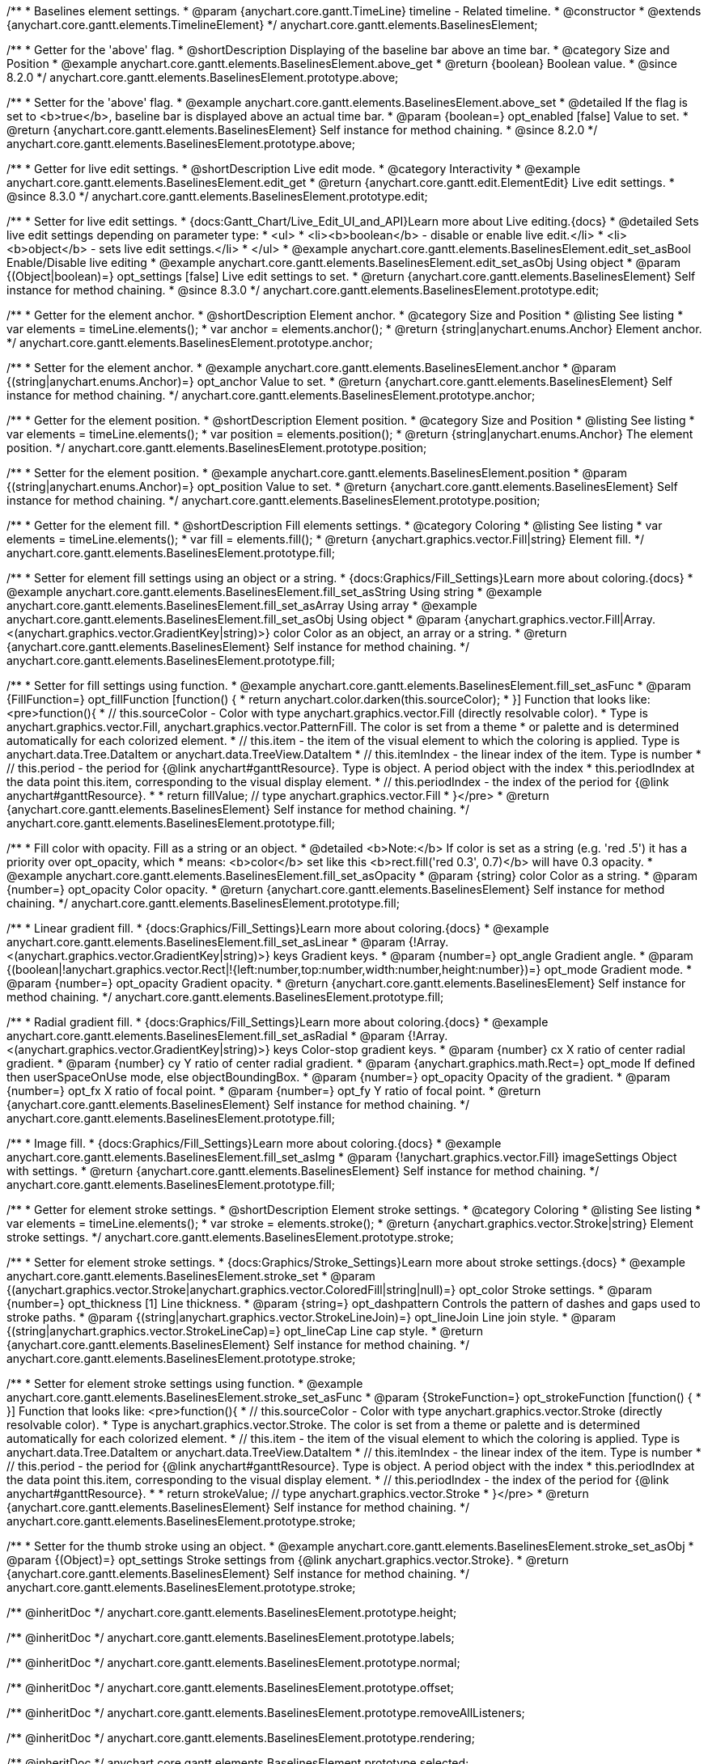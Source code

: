/**
 * Baselines element settings.
 * @param {anychart.core.gantt.TimeLine} timeline - Related timeline.
 * @constructor
 * @extends {anychart.core.gantt.elements.TimelineElement}
 */
anychart.core.gantt.elements.BaselinesElement;

//----------------------------------------------------------------------------------------------------------------------
//
//  anychart.core.gantt.elements.BaselinesElement.prototype.above
//
//----------------------------------------------------------------------------------------------------------------------

/**
 * Getter for the 'above' flag.
 * @shortDescription Displaying of the baseline bar above an time bar.
 * @category Size and Position
 * @example anychart.core.gantt.elements.BaselinesElement.above_get
 * @return {boolean} Boolean value.
 * @since 8.2.0
 */
anychart.core.gantt.elements.BaselinesElement.prototype.above;

/**
 * Setter for the 'above' flag.
 * @example anychart.core.gantt.elements.BaselinesElement.above_set
 * @detailed If the flag is set to <b>true</b>, baseline bar is displayed above an actual time bar.
 * @param {boolean=} opt_enabled [false] Value to set.
 * @return {anychart.core.gantt.elements.BaselinesElement} Self instance for method chaining.
 * @since 8.2.0
 */
anychart.core.gantt.elements.BaselinesElement.prototype.above;

//----------------------------------------------------------------------------------------------------------------------
//
//  anychart.core.gantt.elements.BaselinesElement.prototype.edit
//
//----------------------------------------------------------------------------------------------------------------------

/**
 * Getter for live edit settings.
 * @shortDescription Live edit mode.
 * @category Interactivity
 * @example anychart.core.gantt.elements.BaselinesElement.edit_get
 * @return {anychart.core.gantt.edit.ElementEdit} Live edit settings.
 * @since 8.3.0
 */
anychart.core.gantt.elements.BaselinesElement.prototype.edit;

/**
 * Setter for live edit settings.
 * {docs:Gantt_Chart/Live_Edit_UI_and_API}Learn more about Live editing.{docs}
 * @detailed Sets live edit settings depending on parameter type:
 * <ul>
 *   <li><b>boolean</b> - disable or enable live edit.</li>
 *   <li><b>object</b> - sets live edit settings.</li>
 * </ul>
 * @example anychart.core.gantt.elements.BaselinesElement.edit_set_asBool Enable/Disable live editing
 * @example anychart.core.gantt.elements.BaselinesElement.edit_set_asObj Using object
 * @param {(Object|boolean)=} opt_settings [false] Live edit settings to set.
 * @return {anychart.core.gantt.elements.BaselinesElement} Self instance for method chaining.
 * @since 8.3.0
 */
anychart.core.gantt.elements.BaselinesElement.prototype.edit;

//----------------------------------------------------------------------------------------------------------------------
//
//  anychart.core.gantt.elements.BaselinesElement.prototype.anchor
//
//----------------------------------------------------------------------------------------------------------------------

/**
 * Getter for the element anchor.
 * @shortDescription Element anchor.
 * @category Size and Position
 * @listing See listing
 * var elements = timeLine.elements();
 * var anchor = elements.anchor();
 * @return {string|anychart.enums.Anchor} Element anchor.
 */
anychart.core.gantt.elements.BaselinesElement.prototype.anchor;

/**
 * Setter for the element anchor.
 * @example anychart.core.gantt.elements.BaselinesElement.anchor
 * @param {(string|anychart.enums.Anchor)=} opt_anchor Value to set.
 * @return {anychart.core.gantt.elements.BaselinesElement} Self instance for method chaining.
 */
anychart.core.gantt.elements.BaselinesElement.prototype.anchor;

//----------------------------------------------------------------------------------------------------------------------
//
//  anychart.core.gantt.elements.BaselinesElement.prototype.position
//
//----------------------------------------------------------------------------------------------------------------------

/**
 * Getter for the element position.
 * @shortDescription Element position.
 * @category Size and Position
 * @listing See listing
 * var elements = timeLine.elements();
 * var position = elements.position();
 * @return {string|anychart.enums.Anchor} The element position.
 */
anychart.core.gantt.elements.BaselinesElement.prototype.position;

/**
 * Setter for the element position.
 * @example anychart.core.gantt.elements.BaselinesElement.position
 * @param {(string|anychart.enums.Anchor)=} opt_position Value to set.
 * @return {anychart.core.gantt.elements.BaselinesElement} Self instance for method chaining.
 */
anychart.core.gantt.elements.BaselinesElement.prototype.position;

//----------------------------------------------------------------------------------------------------------------------
//
//  anychart.core.gantt.elements.BaselinesElement.prototype.fill
//
//----------------------------------------------------------------------------------------------------------------------

/**
 * Getter for the element fill.
 * @shortDescription Fill elements settings.
 * @category Coloring
 * @listing See listing
 * var elements = timeLine.elements();
 * var fill = elements.fill();
 * @return {anychart.graphics.vector.Fill|string} Element fill.
 */
anychart.core.gantt.elements.BaselinesElement.prototype.fill;

/**
 * Setter for element fill settings using an object or a string.
 * {docs:Graphics/Fill_Settings}Learn more about coloring.{docs}
 * @example anychart.core.gantt.elements.BaselinesElement.fill_set_asString Using string
 * @example anychart.core.gantt.elements.BaselinesElement.fill_set_asArray Using array
 * @example anychart.core.gantt.elements.BaselinesElement.fill_set_asObj Using object
 * @param {anychart.graphics.vector.Fill|Array.<(anychart.graphics.vector.GradientKey|string)>} color Color as an object, an array or a string.
 * @return {anychart.core.gantt.elements.BaselinesElement} Self instance for method chaining.
 */
anychart.core.gantt.elements.BaselinesElement.prototype.fill;

/**
 * Setter for fill settings using function.
 * @example anychart.core.gantt.elements.BaselinesElement.fill_set_asFunc
 * @param {FillFunction=} opt_fillFunction [function() {
 *  return anychart.color.darken(this.sourceColor);
 * }] Function that looks like: <pre>function(){
 *    // this.sourceColor - Color with type anychart.graphics.vector.Fill (directly resolvable color).
 *    Type is anychart.graphics.vector.Fill, anychart.graphics.vector.PatternFill. The color is set from a theme
 *    or palette and is determined automatically for each colorized element.
 *    // this.item - the item of the visual element to which the coloring is applied. Type is anychart.data.Tree.DataItem or anychart.data.TreeView.DataItem
 *    // this.itemIndex - the linear index of the item. Type is number
 *    // this.period - the period for {@link anychart#ganttResource}. Type is object. A period object with the index
 *    this.periodIndex at the data point this.item, corresponding to the visual display element.
 *    // this.periodIndex - the index of the period for {@link anychart#ganttResource}.
 *
 *    return fillValue; // type anychart.graphics.vector.Fill
 * }</pre>
 * @return {anychart.core.gantt.elements.BaselinesElement} Self instance for method chaining.
 */
anychart.core.gantt.elements.BaselinesElement.prototype.fill;

/**
 * Fill color with opacity. Fill as a string or an object.
 * @detailed <b>Note:</b> If color is set as a string (e.g. 'red .5') it has a priority over opt_opacity, which
 * means: <b>color</b> set like this <b>rect.fill('red 0.3', 0.7)</b> will have 0.3 opacity.
 * @example anychart.core.gantt.elements.BaselinesElement.fill_set_asOpacity
 * @param {string} color Color as a string.
 * @param {number=} opt_opacity Color opacity.
 * @return {anychart.core.gantt.elements.BaselinesElement} Self instance for method chaining.
 */
anychart.core.gantt.elements.BaselinesElement.prototype.fill;

/**
 * Linear gradient fill.
 * {docs:Graphics/Fill_Settings}Learn more about coloring.{docs}
 * @example anychart.core.gantt.elements.BaselinesElement.fill_set_asLinear
 * @param {!Array.<(anychart.graphics.vector.GradientKey|string)>} keys Gradient keys.
 * @param {number=} opt_angle Gradient angle.
 * @param {(boolean|!anychart.graphics.vector.Rect|!{left:number,top:number,width:number,height:number})=} opt_mode Gradient mode.
 * @param {number=} opt_opacity Gradient opacity.
 * @return {anychart.core.gantt.elements.BaselinesElement} Self instance for method chaining.
 */
anychart.core.gantt.elements.BaselinesElement.prototype.fill;

/**
 * Radial gradient fill.
 * {docs:Graphics/Fill_Settings}Learn more about coloring.{docs}
 * @example anychart.core.gantt.elements.BaselinesElement.fill_set_asRadial
 * @param {!Array.<(anychart.graphics.vector.GradientKey|string)>} keys Color-stop gradient keys.
 * @param {number} cx X ratio of center radial gradient.
 * @param {number} cy Y ratio of center radial gradient.
 * @param {anychart.graphics.math.Rect=} opt_mode If defined then userSpaceOnUse mode, else objectBoundingBox.
 * @param {number=} opt_opacity Opacity of the gradient.
 * @param {number=} opt_fx X ratio of focal point.
 * @param {number=} opt_fy Y ratio of focal point.
 * @return {anychart.core.gantt.elements.BaselinesElement} Self instance for method chaining.
 */
anychart.core.gantt.elements.BaselinesElement.prototype.fill;

/**
 * Image fill.
 * {docs:Graphics/Fill_Settings}Learn more about coloring.{docs}
 * @example anychart.core.gantt.elements.BaselinesElement.fill_set_asImg
 * @param {!anychart.graphics.vector.Fill} imageSettings Object with settings.
 * @return {anychart.core.gantt.elements.BaselinesElement} Self instance for method chaining.
 */
anychart.core.gantt.elements.BaselinesElement.prototype.fill;

//----------------------------------------------------------------------------------------------------------------------
//
//  anychart.core.gantt.elements.BaselinesElement.prototype.stroke
//
//----------------------------------------------------------------------------------------------------------------------

/**
 * Getter for element stroke settings.
 * @shortDescription Element stroke settings.
 * @category Coloring
 * @listing See listing
 * var elements = timeLine.elements();
 * var stroke = elements.stroke();
 * @return {anychart.graphics.vector.Stroke|string} Element stroke settings.
 */
anychart.core.gantt.elements.BaselinesElement.prototype.stroke;

/**
 * Setter for element stroke settings.
 * {docs:Graphics/Stroke_Settings}Learn more about stroke settings.{docs}
 * @example anychart.core.gantt.elements.BaselinesElement.stroke_set
 * @param {(anychart.graphics.vector.Stroke|anychart.graphics.vector.ColoredFill|string|null)=} opt_color Stroke settings.
 * @param {number=} opt_thickness [1] Line thickness.
 * @param {string=} opt_dashpattern Controls the pattern of dashes and gaps used to stroke paths.
 * @param {(string|anychart.graphics.vector.StrokeLineJoin)=} opt_lineJoin Line join style.
 * @param {(string|anychart.graphics.vector.StrokeLineCap)=} opt_lineCap Line cap style.
 * @return {anychart.core.gantt.elements.BaselinesElement} Self instance for method chaining.
 */
anychart.core.gantt.elements.BaselinesElement.prototype.stroke;

/**
 * Setter for element stroke settings using function.
 * @example anychart.core.gantt.elements.BaselinesElement.stroke_set_asFunc
 * @param {StrokeFunction=} opt_strokeFunction [function() {
 * }] Function that looks like: <pre>function(){
 *    // this.sourceColor - Color with type anychart.graphics.vector.Stroke (directly resolvable color).
 *    Type is anychart.graphics.vector.Stroke. The color is set from a theme or palette and is determined automatically for each colorized element.
 *    // this.item - the item of the visual element to which the coloring is applied. Type is anychart.data.Tree.DataItem or anychart.data.TreeView.DataItem
 *    // this.itemIndex - the linear index of the item. Type is number
 *    // this.period - the period for {@link anychart#ganttResource}. Type is object. A period object with the index
 *    this.periodIndex at the data point this.item, corresponding to the visual display element.
 *    // this.periodIndex - the index of the period for {@link anychart#ganttResource}.
 *
 *    return strokeValue; // type anychart.graphics.vector.Stroke
 * }</pre>
 * @return {anychart.core.gantt.elements.BaselinesElement} Self instance for method chaining.
 */
anychart.core.gantt.elements.BaselinesElement.prototype.stroke;

/**
 * Setter for the thumb stroke using an object.
 * @example anychart.core.gantt.elements.BaselinesElement.stroke_set_asObj
 * @param {(Object)=} opt_settings Stroke settings from {@link anychart.graphics.vector.Stroke}.
 * @return {anychart.core.gantt.elements.BaselinesElement} Self instance for method chaining.
 */
anychart.core.gantt.elements.BaselinesElement.prototype.stroke;

/** @inheritDoc */
anychart.core.gantt.elements.BaselinesElement.prototype.height;

/** @inheritDoc */
anychart.core.gantt.elements.BaselinesElement.prototype.labels;

/** @inheritDoc */
anychart.core.gantt.elements.BaselinesElement.prototype.normal;

/** @inheritDoc */
anychart.core.gantt.elements.BaselinesElement.prototype.offset;

/** @inheritDoc */
anychart.core.gantt.elements.BaselinesElement.prototype.removeAllListeners;

/** @inheritDoc */
anychart.core.gantt.elements.BaselinesElement.prototype.rendering;

/** @inheritDoc */
anychart.core.gantt.elements.BaselinesElement.prototype.selected;

//----------------------------------------------------------------------------------------------------------------------
//
//  anychart.core.gantt.elements.BaselinesElement.prototype.tooltip
//
//----------------------------------------------------------------------------------------------------------------------

/**
 * Getter for the timeline baselines-element tooltip. <br/>
 * <b>NOTE:</b> Tooltip of baselines-element also provides its {api:anychart.core.ui.Tooltip#format}format{api} and
 * {api:anychart.core.ui.Tooltip#titleFormat}title format{api} to {api:anychart.core.ui.DataGrid#tooltip}data grid's tooltip{api} if it
 * doesn't have own formats.
 * @category Interactivity
 * @listing See listing.
 * var tooltip = timeline.baselines().tooltip();
 * @return {anychart.core.ui.Tooltip} Tooltip settings.
 * @since 8.6.0
 */
anychart.core.gantt.elements.BaselinesElement.prototype.tooltip;

/**
 * Setter for the baselines-tooltip.<br/>
 * @detailed Sets tooltip settings depending on parameter type:
 * <ul>
 *   <li><b>null/boolean</b> - disable or enable tooltip.</li>
 *   <li><b>object</b> - sets tooltip settings.</li>
 * </ul>
 * @example anychart.core.ui.Timeline.tooltip_set_asBool Disable/Enable tooltip
 * @example anychart.core.ui.Timeline.tooltip_set_asObject Using object
 * @param {(Object|boolean|null)=} opt_value [true] Tooltip settings.
 * @return {anychart.core.ui.BaselinesElement} Self instance for method chaining.
 * @since 8.6.0
 */
anychart.core.gantt.elements.BaselinesElement.prototype.tooltip;